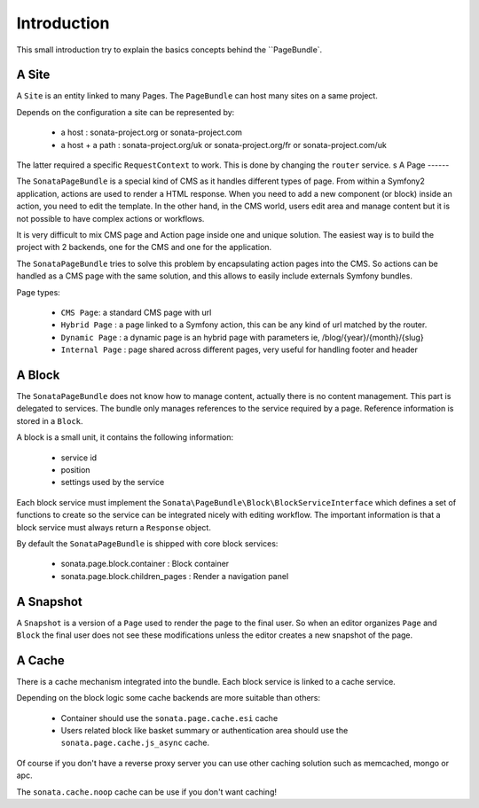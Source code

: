 Introduction
============

This small introduction try to explain the basics concepts behind the ``PageBundle`.

A Site
------

A ``Site`` is an entity linked to many Pages. The ``PageBundle`` can host many sites on a same project.

Depends on the configuration a site can be represented by:

 * a host : sonata-project.org or sonata-project.com
 * a host + a path : sonata-project.org/uk or sonata-project.org/fr or sonata-project.com/uk

The latter required a specific ``RequestContext`` to work. This is done by changing the ``router`` service.
s
A Page
------

The ``SonataPageBundle`` is a special kind of CMS as it handles different types of page.
From within a Symfony2 application, actions are used to render a HTML response. When
you need to add a new component (or block) inside an action, you need to edit the
template. In the other hand, in the CMS world, users edit area and manage
content but it is not possible to have complex actions or workflows.

It is very difficult to mix CMS page and Action page inside one and unique solution. The
easiest way is to build the project with 2 backends, one for the CMS and one for
the application.

The ``SonataPageBundle`` tries to solve this problem by encapsulating action pages into the CMS.
So actions can be handled as a CMS page with the same solution, and this allows
to easily include externals Symfony bundles.

Page types:

    - ``CMS Page``: a standard CMS page with url
    - ``Hybrid Page`` : a page linked to a Symfony action, this can be any kind of url
      matched by the router.
    - ``Dynamic Page`` : a dynamic page is an hybrid page with parameters
      ie, /blog/{year}/{month}/{slug}
    - ``Internal Page`` : page shared across different pages, very useful for handling
      footer and header

A Block
-------

The ``SonataPageBundle`` does not know how to manage content, actually there is no content
management. This part is delegated to services. The bundle only manages references to
the service required by a page. Reference information is stored in a ``Block``.

A block is a small unit, it contains the following information:

    - service id
    - position
    - settings used by the service

Each block service must implement the ``Sonata\PageBundle\Block\BlockServiceInterface``
which defines a set of functions to create so the service can be integrated nicely with
editing workflow. The important information is that a block service must always return
a ``Response`` object.

By default the ``SonataPageBundle`` is shipped with core block services:

    - sonata.page.block.container      : Block container
    - sonata.page.block.children_pages : Render a navigation panel

A Snapshot
----------

A ``Snapshot`` is a version of a ``Page`` used to render the page to the final user.
So when an editor organizes ``Page`` and ``Block`` the final user does not see these
modifications unless the editor creates a new snapshot of the page.

A Cache
-------

There is a cache mechanism integrated into the bundle. Each block service is linked
to a cache service.

Depending on the block logic some cache backends are more suitable than others:

 - Container should use the ``sonata.page.cache.esi`` cache
 - Users related block like basket summary or authentication area should
   use the ``sonata.page.cache.js_async`` cache.

Of course if you don't have a reverse proxy server you can use other caching solution
such as memcached, mongo or apc.

The ``sonata.cache.noop`` cache can be use if you don't want caching!

